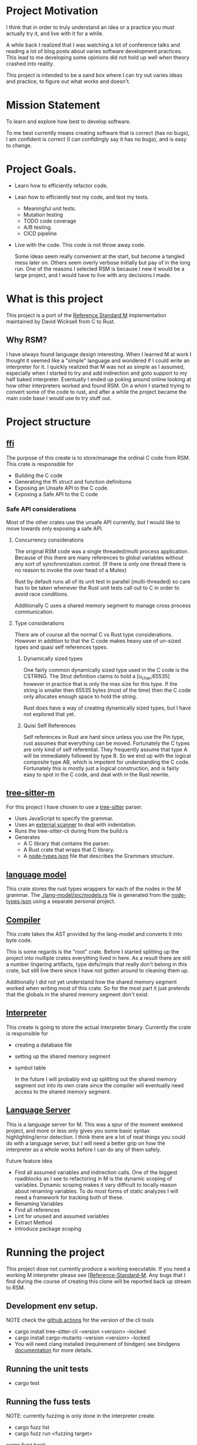 * Project Motivation 
I think that in order to truly understand an idea or a practice you must actually try it, and live with it for a while.

A while back I realized that I was watching a lot of conference talks and reading a lot of blog posts about varies software development practices.
This lead to me developing some opinions did not hold up well when theory crashed into reality.

This project is intended to be a sand box where I can try out varies ideas and practice, to figure out what works and doesn't.
* Mission Statement 
To learn and explore how best to develop software.

To me best currently means creating software that is correct (has no bugs), I am confident is correct (I can confidingly say it has no bugs), and is easy to change. 
* Project Goals.
  - Learn how to efficiently refactor code.
  - Lean how to efficiently test my code, and test my tests.
      - Meaningful unit tests.
      - Mutation testing 
      - TODO code coverage
      - A/B testing.
      - CICD pipeline
  - Live with the code.
     This code is not throw away code. 

     Some ideas seem really convenient at the start, but become a tangled mess later on.
     Others seem overly verbose initially but pay of in the long run.
     One of the reasons I selected RSM is because I new it would be a large project, and I would have to live with any decisions I made.
* What is this project
  This project is a port of the [[https://gitlab.com/Reference-Standard-M/rsm][Reference Standard M]] implementation maintained by David Wicksell from C to Rust.
** Why RSM? 
   I have always found language design interesting. 
   When I learned M at work I thought it seemed like a "simple" language and wondered if I could write an interpreter for it.
   I quickly realized that M was not as simple as I assumed, especially when I started to try and add indirection and goto support to my half baked interpreter.
   Eventually I ended up poking around online looking at how other interpreters worked and found RSM.
   On a whim I started trying to convert some of the code to rust, and after a while the project became the main code base I would use to try stuff out.

* Project structure
** [[./ffi/][ffi]] 
   The purpose of this create is to store/manage the ordinal C code from RSM.
   This crate is responsible for 
   - Building the C code
   - Generating the ffi struct and function definitions
   - Exposing an Unsafe API to the C code.
   - Exposing a Safe API to the C code
*** Safe API considerations
   Most of the other crates use the unsafe API currently, but I would like to move towards only exposing a safe API.
**** Concurrency considerations
     The original RSM code was a single threaded/multi process application. 
     Because of this there are many references to global variables without any sort of synchronization control.
     (If there is only one thread there is no reason to invoke the over head of a Mutex)

     Rust by default runs all of its unit test in parallel (multi-threaded) so care has to be taken whenever the Rust unit tests call out to C in order to avoid race conditions.

     Additionally C uses a shared memory segment to manage cross process communication.

**** Type considerations
     There are of course all the normal C vs Rust type considerations.
     However in addition to that the C code makes heavy use of un-sized types and quasi self references types.

****** Dynamically sized types
     One fairly common dynamically sized type used in the C code is the CSTRING.
     The Strut definition claims to hold a [u_char;65535] however in practice that is only the max size for this type.
     If the string is smaller then 65535 bytes (most of the time) then the C code only allocates enough space to hold the string.

     Rust does have a way of creating dynamically sized types, but I have not explored that yet.

****** Quisi Self References 
       Self references in Rust are hard since unless you use the Pin type, rust assumes that everything can be moved.
       Fortunately the C types are only kind of self referential.
       They frequently assume that type A will be immediately followed by type B.
       So we end up with the logical composite type AB, which is impotent for understanding the C code.
       Fortunately this is mostly just a logical construction, and is fairly easy to spot in the C code, and deal with in the Rust rewrite.

** [[./tree-sitter-M][tree-sitter-m]]
   For this project I have chosen to use a [[https://tree-sitter.github.io/tree-sitter/][tree-sitter]] parser.
   - Uses JavaScript to specify the grammar.
   - Uses an [[https://tree-sitter.github.io/tree-sitter/creating-parsers.html#external-scanners][external scanner]] to deal with indentation.
   - Runs the tree-sitter-cli during from the build.rs
   - Generates
     - A C library that contains the parser.
     - A Rust crate that wraps that C library.
     - A [[./tree-sitter-M/src/node-types.json][node-types.json]] file that describes the Grammars structure.
** [[./lang-model/][language model]]
   This crate stores the rust types wrappers for each of the nodes in the M grammar.
   The [[./lang-model/src/models.rs]] file is generated from the [[./tree-sitter-M/src/node-types.json][node-types.json]] using a separate personal project.
** [[./compiler/][Compiler]]
   This crate takes the AST provided by the lang-model and converts it into byte code.

   This is some regards is the "root" crate. Before I started splitting up the project into multiple crates everything lived in here.
   As a result there are still a number lingering artifacts, type defs/impls that really don't belong in this crate, but still live there since I have not gotten around to cleaning them up.

   Additionally I did not yet understand how the shared memory segment worked when writing most of this crate.
   So for the most part it just pretends that the globals in the shared memory segment don't exist.
** [[./interpreter/][Interpreter]]
   This create is going to store the actual interpreter binary.
   Currently the crate is responsible for 
   - creating a database file
   - setting up the shared memory segment
   - symbol table

     In the future I will probably end up splitting out the shared memory segment out into its own crate since the compiler will eventually need access to the shared memory segment. 

** [[./lang-server][Language Server]]
   This is a language server for M.
   This was a spur of the moment weekend project, and more or less only gives you some basic syntax highlighting/error detection.
   I think there are a lot of neat things you could do with a language server, but I will need a better grip on how the interpreter as a whole works before I can do any of them safely.

   Future feature idea
   - Find all assumed variables and indirection calls.
     One of the biggest roadblocks as I see to refactoring in M is the dynamic scoping of variables.
     Dynamic scoping makes it vary difficult to locally reason about renaming variables.
     To do most forms of static analyzes I will need a framework for tracking both of these.
   - Renaming Variables
   - Find all references
   - Lint for unused and assumed variables
   - Extract Method 
   - Introduce package scoping

* Running the project
  This project dose not currently produce a working executable.
  If you need a working M interpreter please see [[https://gitlab.com/Reference-Standard-M/rsm][[Reference-Standard-M]].
  Any bugs that I find during the course of creating this clone will be reported back up stream to RSM.
** Development env setup.
   NOTE check the [[./.github/workflows/rust.yml][github actions]] for the version of the cli tools
   - cargo install tree-sitter-cli --version <version>  --locked
   - cargo install cargo-mutants  --version <version> --locked
   - You will need clang installed (requirement of bindgen) see bindgens [[https://rust-lang.github.io/rust-bindgen/requirements.html][documentation]] for more details.

** Running the unit tests 
   - cargo test
** Running the fuss tests
   NOTE: currently fuzzing is only done in the interpreter create. 

   - cargo fuzz list
   - cargo fuzz run <fuzzing target>
   [[https://rust-fuzz.github.io/book/cargo-fuzz.html][cargo fuzz book]]

** Running mutation testing.
   NOTE this can take a while.
   - cd <crate name>
   - cargo mutants

* Techniques/Concepts 
** Unit testing
    The more unit tests I write the more useful I realize unit tests are, and the less they seem to be about double checking my work.

*** Concept overview 
    The name unit test does surprisingly little to actually define what they are and why they are useful.
    What is a unit? A class, a function, a module, an executable, an expression? And what are we testing, correctness, expected behavior, legacy behavior, performance, the happy path, the unhappy path? 
    Unit testing tests can be used to test any of the above, but that does not really tell you what unit tests are.

    Unit tests are code fragments that describes how a "unit" of code is invoked and what behavior is expected from that "unit".

    I think unit test should be.
    - Descriptive.
      Well written unit test should be able to serve as documentation.
    - Small.
      If you need more then 20 lines of code to write a unit test you are probably violating the single responsibility heuristic. 
    - Simple.
      It should take less the 2 minutes for someone to look at a unit test, understand what it is verifying and why that is correct.
    - Fast and deterministic. 
      Unit test should be run frequently.
      At least once every half an hour, often much more frequently.  

    When I was first introduced to unit testing in collage, it was primarily presented as a afterthought, a way to verity your code was correct before turning in the assignment.
    However waiting to write/run unit test until after the code is already in a finished state robes unit tests of most of there utility.

    As I see it there are two main benefits to writing unit test before writing your code.
   - First if it allows you to imagine how your code will be called. 
      If writing unit tests is hard or requites convoluted logic for some reason, it is going to be hard and convoluted to write the application code that relies on this unit.
   - Second once code behavior has been pined down with unit test, you can fearlessly refactor without worrying about breaking changes.
      Frequency it is only after my first draft solution that I truly understand the problem I am trying to solve.
      Therefore I will nearly always want to refactor my code at some point in the future.
      With a robust set of unit tests this is a fairly painless simple process.
      Without them I have to be hyper aware of every change I make, any change could introduce a bug.
** Mutation testing

*** Concept Overview:

   Mutation testing is a technique to check how well a test suite defines the behavior of codebase.
   This is accomplished by introducing mutations.
   If the mutated code can still past the test suit, then the tests are not fully specifying the systems behavior.[fn::It is possible for a mutation to not change systems behavior, but I think this should be fairly rare.]
   The main downside to mutation testing is that it takes time to run. 
   For each mutation we may have to run the entire test suite. 

*** How it is used in this project
    I am currently trying out [[https://mutants.rs/][cargo-mutants]], and plan to run it whenever I have completed a large chunk of code/feature.
    Using the --file flag allows me to restrict where the mutations are being generated which significantly speeds up testing. 


*** General thoughts on the Mutation Testing
    Mutation testing is a low effort way of increasing my confidence in my test suite.
    The first time I ran it I ended up finding a bug in my test code that would have been impossible to detect using traditional unit testing.
** C Foreign Function Interface 
***  Concept Overview
    A foreign function is simply a function that was written in a different programming language.
    In this case I am calling C code from Rust and vs versa.
    Calling code that was written in a different, requires some extra care:
    - parameters must match the target languages memory layout
    - The C/Rust compilers don't understand the other language and therefor have to assume the foreign code could do anything.

*** How is it used for this project.
    In this project Rust is responsible for matching the C ABI when cross language calls occurs.
    The bindgen and cbindgen tools do most of the work automating the generation of type and function definitions.
    However there are a few project specific things that have to be kept in mind:
    - Don't blindly trust the generated type definitions.
      The C code uses dynamically sized types, however the header files/generated rust types assume these types occupy their max size.
      CSTRING is the most comoly used example.
    - Pay extra attention to pointers/ pointer arithmetic.
      The C code sometimes allocates memory for multiple structs of different types at once.
      Pointer arithmetic is then sometimes used to calculate where the struct are.
      This is particularly prominent in the shared memory segment.
      This can be problematic since Rust assumes every struct can be moved, however as long as you are aware of this issue it is fairly easy to work around.
    - The C code assumes it is single threaded.
      The C cade uses a lot of global variables, and since it assumes it is single threaded there are no synchronization guards in place. (Atomics, Mutexs ext)
      However Rust unit tests are multi threaded by default.
      This can easily lead to race condition during AB testing,  
      Most AB tests must grabbing some sort of Mutex lock before calling into C code.[fn::how this is enforced is vary inconsistent at the moment. I would like to develop a more holistic approach to this issue] 

*** General Thoughts on FFI
    Some times you just need functionality that was written in a another programming language.
    There are a lot of invariants that need to be upheld, but it is manageable with the code gen build tools.
    It is not something I would introduce into a project on a whim, but I would also not be afraid of adding it if I needed some specialized functionality.
** A/B and Fuzz Testing
   A/B and Fuzz Testing are two separate concepts however in this project I frequently use them together.
*** Concept Overview 
    The idea behind Fuzz testing we want to verify some invariant is upheld for all inputs.
    So we plug in a bunch of random inputs until and verify that the invariant holds. 

    A/B testing at its core is testing the invariant, "system A should behave the same as system B".
*** Use in this project
    A lot of my unit tests so far have been A/B tests. 
    Since this is a rewrite it is fairly easy to create A/B tests however I would like to move away from using this as a primary means of testing.
    The fact that I have the original C code that I can A/B test against is fairly artificial, so I think I will learn more by focusing on other forms of unit tests.

    That being said I think A/B testing can be put to great use checking how well I converted/tested a module of code.
    If bugs are slipping past my unit tests and only being caught once I add A/B tests, this is an indication that my unit test writing skills need additional work.


